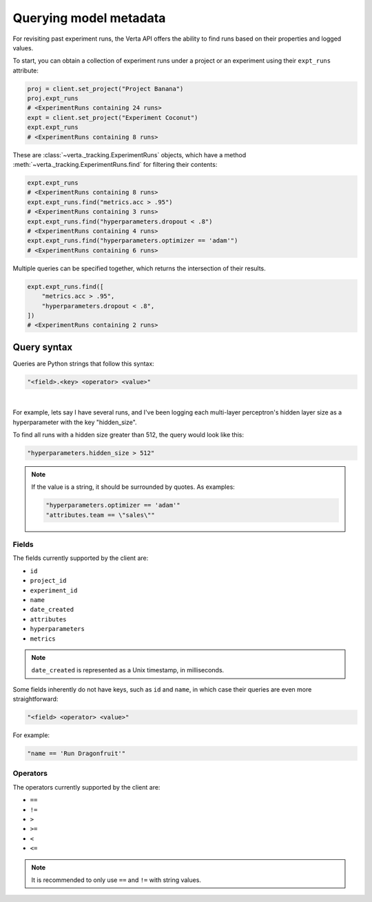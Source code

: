Querying model metadata
=======================

For revisiting past experiment runs, the Verta API offers the ability to find runs based on their
properties and logged values.

To start, you can obtain a collection of experiment runs under a project or an experiment using
their ``expt_runs`` attribute:

.. code-block:: python

    proj = client.set_project("Project Banana")
    proj.expt_runs
    # <ExperimentRuns containing 24 runs>
    expt = client.set_project("Experiment Coconut")
    expt.expt_runs
    # <ExperimentRuns containing 8 runs>

These are :class:`~verta._tracking.ExperimentRuns` objects, which have a method
:meth:`~verta._tracking.ExperimentRuns.find` for filtering their contents:

.. code-block:: python

    expt.expt_runs
    # <ExperimentRuns containing 8 runs>
    expt.expt_runs.find("metrics.acc > .95")
    # <ExperimentRuns containing 3 runs>
    expt.expt_runs.find("hyperparameters.dropout < .8")
    # <ExperimentRuns containing 4 runs>
    expt.expt_runs.find("hyperparameters.optimizer == 'adam'")
    # <ExperimentRuns containing 6 runs>

Multiple queries can be specified together, which returns the intersection of their results.

.. code-block:: python

    expt.expt_runs.find([
        "metrics.acc > .95",
        "hyperparameters.dropout < .8",
    ])
    # <ExperimentRuns containing 2 runs>

Query syntax
------------

Queries are Python strings that follow this syntax:

.. code-block:: python

    "<field>.<key> <operator> <value>"

|

For example, lets say I have several runs, and I've been logging each multi-layer perceptron's
hidden layer size as a hyperparameter with the key "hidden_size".

To find all runs with a hidden size greater than 512, the query would look like this:

.. code-block:: python

    "hyperparameters.hidden_size > 512"

.. note::

    If the value is a string, it should be surrounded by quotes. As examples:

    .. code-block:: python

        "hyperparameters.optimizer == 'adam'"
        "attributes.team == \"sales\""

Fields
^^^^^^

The fields currently supported by the client are:

* ``id``
* ``project_id``
* ``experiment_id``
* ``name``
* ``date_created``
* ``attributes``
* ``hyperparameters``
* ``metrics``

.. note::

    ``date_created`` is represented as a Unix timestamp, in milliseconds.

Some fields inherently do not have keys, such as ``id`` and ``name``, in which case their
queries are even more straightforward:

.. code-block:: python

    "<field> <operator> <value>"

For example:

.. code-block:: python

    "name == 'Run Dragonfruit'"

Operators
^^^^^^^^^

The operators currently supported by the client are:

* ``==``
* ``!=``
* ``>``
* ``>=``
* ``<``
* ``<=``

.. note::

    It is recommended to only use ``==`` and ``!=`` with string values.
